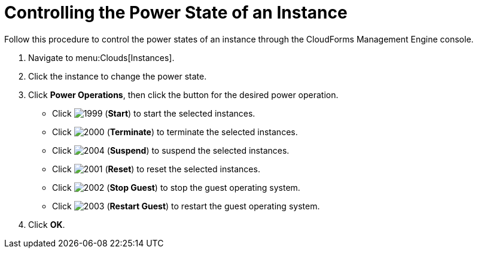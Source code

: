 = Controlling the Power State of an Instance

Follow this procedure to control the power states of an instance through the CloudForms Management Engine console.

. Navigate to menu:Clouds[Instances].
. Click the instance to change the power state.
. Click *Power Operations*, then click the button for the desired power operation.
+
* Click  image:images/1999.png[] (*Start*) to start the selected instances.
* Click  image:images/2000.png[] (*Terminate*) to terminate the selected instances.
* Click  image:images/2004.png[] (*Suspend*) to suspend the selected instances.
* Click  image:images/2001.png[] (*Reset*) to reset the selected instances.
* Click  image:images/2002.png[] (*Stop Guest*) to stop the guest operating system.
* Click  image:images/2003.png[] (*Restart Guest*) to restart the guest operating system.

. Click *OK*.
